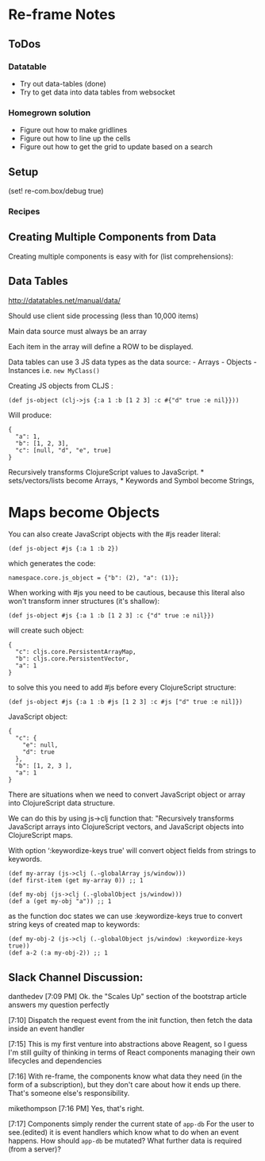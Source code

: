 * Re-frame Notes
  :PROPERTIES:
  :CUSTOM_ID: re-frame-notes
  :END:

** ToDos
   :PROPERTIES:
   :CUSTOM_ID: todos
   :END:

*** Datatable
    :PROPERTIES:
    :CUSTOM_ID: datatable
    :END:

-  Try out data-tables (done)
-  Try to get data into data tables from websocket

*** Homegrown solution
    :PROPERTIES:
    :CUSTOM_ID: homegrown-solution
    :END:

-  Figure out how to make gridlines
-  Figure out how to line up the cells
-  Figure out how to get the grid to update based on a search

** Setup
   :PROPERTIES:
   :CUSTOM_ID: setup
   :END:

(set! re-com.box/debug true)

*** Recipes
    :PROPERTIES:
    :CUSTOM_ID: recipes
    :END:

** Creating Multiple Components from Data
   :PROPERTIES:
   :CUSTOM_ID: creating-multiple-components-from-data
   :END:

Creating multiple components is easy with for (list comprehensions):

** Data Tables
   :PROPERTIES:
   :CUSTOM_ID: data-tables
   :END:

http://datatables.net/manual/data/

Should use client side processing (less than 10,000 items)

Main data source must always be an array

Each item in the array will define a ROW to be displayed.

Data tables can use 3 JS data types as the data source: - Arrays -
Objects - Instances i.e. =new MyClass()=

Creating JS objects from CLJS :

=(def js-object (clj->js {:a 1 :b [1 2 3] :c #{"d" true :e nil}}))=

Will produce:

#+BEGIN_EXAMPLE
    {
      "a": 1,
      "b": [1, 2, 3],
      "c": [null, "d", "e", true]
    }
#+END_EXAMPLE

Recursively transforms ClojureScript values to JavaScript. *
sets/vectors/lists become Arrays, * Keywords and Symbol become Strings,
* Maps become Objects

You can also create JavaScript objects with the #js reader literal:

=(def js-object #js {:a 1 :b 2})=

which generates the code:

=namespace.core.js_object = {"b": (2), "a": (1)};=

When working with #js you need to be cautious, because this literal also
won't transform inner structures (it's shallow):

=(def js-object #js {:a 1 :b [1 2 3] :c {"d" true :e nil}})=

will create such object:

#+BEGIN_EXAMPLE
    {
      "c": cljs.core.PersistentArrayMap, 
      "b": cljs.core.PersistentVector, 
      "a": 1
    }
#+END_EXAMPLE

to solve this you need to add #js before every ClojureScript structure:

#+BEGIN_EXAMPLE
    (def js-object #js {:a 1 :b #js [1 2 3] :c #js ["d" true :e nil]})
#+END_EXAMPLE

JavaScript object:

#+BEGIN_EXAMPLE
    {
      "c": {
        "e": null,
        "d": true
      },
      "b": [1, 2, 3 ],
      "a": 1
    }
#+END_EXAMPLE

There are situations when we need to convert JavaScript object or array
into ClojureScript data structure.

We can do this by using js->clj function that: "Recursively transforms
JavaScript arrays into ClojureScript vectors, and JavaScript objects
into ClojureScript maps.

With option ‘:keywordize-keys true' will convert object fields from
strings to keywords.

#+BEGIN_EXAMPLE
    (def my-array (js->clj (.-globalArray js/window)))
    (def first-item (get my-array 0)) ;; 1

    (def my-obj (js->clj (.-globalObject js/window)))
    (def a (get my-obj "a")) ;; 1
#+END_EXAMPLE

as the function doc states we can use :keywordize-keys true to convert
string keys of created map to keywords:

#+BEGIN_EXAMPLE
    (def my-obj-2 (js->clj (.-globalObject js/window) :keywordize-keys true))
    (def a-2 (:a my-obj-2)) ;; 1
#+END_EXAMPLE

** Slack Channel Discussion:
   :PROPERTIES:
   :CUSTOM_ID: slack-channel-discussion
   :END:

danthedev [7:09 PM] Ok. the "Scales Up" section of the bootstrap article
answers my question perfectly

[7:10] Dispatch the request event from the init function, then fetch the
data inside an event handler

[7:15] This is my first venture into abstractions above Reagent, so I
guess I'm still guilty of thinking in terms of React components managing
their own lifecycles and dependencies

[7:16] With re-frame, the components know what data they need (in the
form of a subscription), but they don't care about how it ends up there.
That's someone else's responsibility.

mikethompson [7:16 PM] Yes, that's right.

[7:17] Components simply render the current state of =app-db= For the
user to see.(edited) it is event handlers which know what to do when an
event happens. How should =app-db= be mutated? What further data is
required (from a server)?
